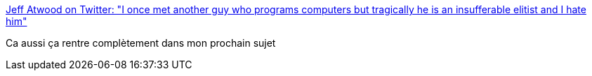 :jbake-type: post
:jbake-status: published
:jbake-title: Jeff Atwood on Twitter: "I once met another guy who programs computers but tragically he is an insufferable elitist and I hate him"
:jbake-tags: citation,conférence,ego,culture,_mois_mai,_année_2019
:jbake-date: 2019-05-11
:jbake-depth: ../
:jbake-uri: shaarli/1557568290000.adoc
:jbake-source: https://nicolas-delsaux.hd.free.fr/Shaarli?searchterm=https%3A%2F%2Ftwitter.com%2Fcodinghorror%2Fstatus%2F1127074911434838016&searchtags=citation+conf%C3%A9rence+ego+culture+_mois_mai+_ann%C3%A9e_2019
:jbake-style: shaarli

https://twitter.com/codinghorror/status/1127074911434838016[Jeff Atwood on Twitter: "I once met another guy who programs computers but tragically he is an insufferable elitist and I hate him"]

Ca aussi ça rentre complètement dans mon prochain sujet
